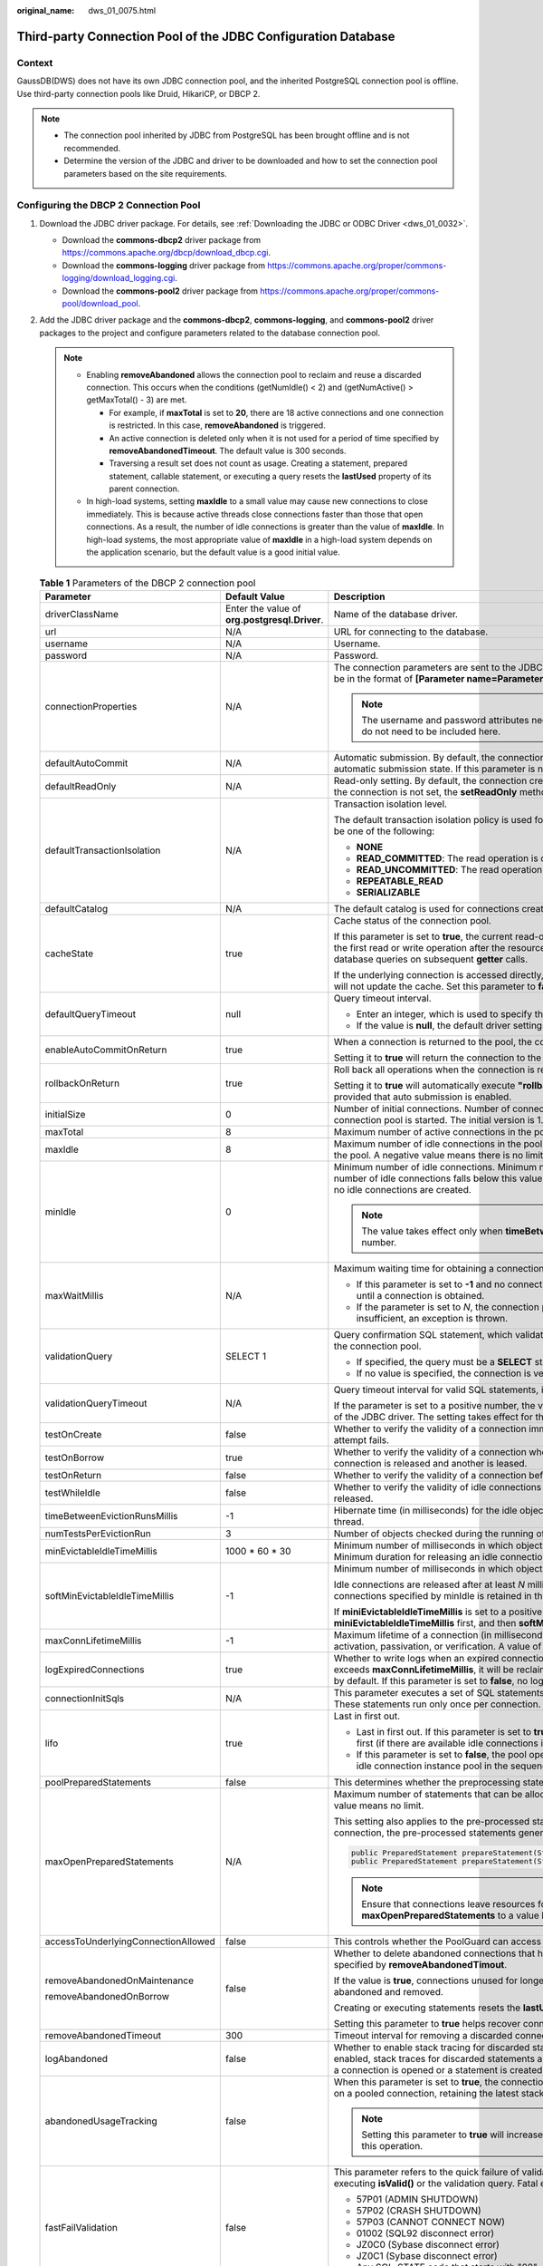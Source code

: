:original_name: dws_01_0075.html

.. _dws_01_0075:

Third-party Connection Pool of the JDBC Configuration Database
==============================================================

Context
-------

GaussDB(DWS) does not have its own JDBC connection pool, and the inherited PostgreSQL connection pool is offline. Use third-party connection pools like Druid, HikariCP, or DBCP 2.

.. note::

   -  The connection pool inherited by JDBC from PostgreSQL has been brought offline and is not recommended.
   -  Determine the version of the JDBC and driver to be downloaded and how to set the connection pool parameters based on the site requirements.

Configuring the DBCP 2 Connection Pool
--------------------------------------

#. Download the JDBC driver package. For details, see :ref:`Downloading the JDBC or ODBC Driver <dws_01_0032>`.

   -  Download the **commons-dbcp2** driver package from https://commons.apache.org/dbcp/download_dbcp.cgi.
   -  Download the **commons-logging** driver package from https://commons.apache.org/proper/commons-logging/download_logging.cgi.
   -  Download the **commons-pool2** driver package from https://commons.apache.org/proper/commons-pool/download_pool.

#. Add the JDBC driver package and the **commons-dbcp2**, **commons-logging**, and **commons-pool2** driver packages to the project and configure parameters related to the database connection pool.

   .. note::

      -  Enabling **removeAbandoned** allows the connection pool to reclaim and reuse a discarded connection. This occurs when the conditions (getNumIdle() < 2) and (getNumActive() > getMaxTotal() - 3) are met.

         -  For example, if **maxTotal** is set to **20**, there are 18 active connections and one connection is restricted. In this case, **removeAbandoned** is triggered.
         -  An active connection is deleted only when it is not used for a period of time specified by **removeAbandonedTimeout**. The default value is 300 seconds.
         -  Traversing a result set does not count as usage. Creating a statement, prepared statement, callable statement, or executing a query resets the **lastUsed** property of its parent connection.

      -  In high-load systems, setting **maxIdle** to a small value may cause new connections to close immediately. This is because active threads close connections faster than those that open connections. As a result, the number of idle connections is greater than the value of **maxIdle**. In high-load systems, the most appropriate value of **maxIdle** in a high-load system depends on the application scenario, but the default value is a good initial value.

   .. table:: **Table 1** Parameters of the DBCP 2 connection pool

      +-------------------------------------+-----------------------------------------------+------------------------------------------------------------------------------------------------------------------------------------------------------------------------------------------------------------------------------------------------------------------------------------------+
      | Parameter                           | Default Value                                 | Description                                                                                                                                                                                                                                                                              |
      +=====================================+===============================================+==========================================================================================================================================================================================================================================================================================+
      | driverClassName                     | Enter the value of **org.postgresql.Driver**. | Name of the database driver.                                                                                                                                                                                                                                                             |
      +-------------------------------------+-----------------------------------------------+------------------------------------------------------------------------------------------------------------------------------------------------------------------------------------------------------------------------------------------------------------------------------------------+
      | url                                 | N/A                                           | URL for connecting to the database.                                                                                                                                                                                                                                                      |
      +-------------------------------------+-----------------------------------------------+------------------------------------------------------------------------------------------------------------------------------------------------------------------------------------------------------------------------------------------------------------------------------------------+
      | username                            | N/A                                           | Username.                                                                                                                                                                                                                                                                                |
      +-------------------------------------+-----------------------------------------------+------------------------------------------------------------------------------------------------------------------------------------------------------------------------------------------------------------------------------------------------------------------------------------------+
      | password                            | N/A                                           | Password.                                                                                                                                                                                                                                                                                |
      +-------------------------------------+-----------------------------------------------+------------------------------------------------------------------------------------------------------------------------------------------------------------------------------------------------------------------------------------------------------------------------------------------+
      | connectionProperties                | N/A                                           | The connection parameters are sent to the JDBC driver when a new connection is set up. The string must be in the format of **[Parameter name=Parameter value;]**.                                                                                                                        |
      |                                     |                                               |                                                                                                                                                                                                                                                                                          |
      |                                     |                                               | .. note::                                                                                                                                                                                                                                                                                |
      |                                     |                                               |                                                                                                                                                                                                                                                                                          |
      |                                     |                                               |    The username and password attributes need to be specified. Therefore, the two parameters do not need to be included here.                                                                                                                                                             |
      +-------------------------------------+-----------------------------------------------+------------------------------------------------------------------------------------------------------------------------------------------------------------------------------------------------------------------------------------------------------------------------------------------+
      | defaultAutoCommit                   | N/A                                           | Automatic submission. By default, the connection created through the current connection pool is in the automatic submission state. If this parameter is not set, the **setAutoCommit** method is not invoked.                                                                            |
      +-------------------------------------+-----------------------------------------------+------------------------------------------------------------------------------------------------------------------------------------------------------------------------------------------------------------------------------------------------------------------------------------------+
      | defaultReadOnly                     | N/A                                           | Read-only setting. By default, the connection created through the current connection pool is read-only. If the connection is not set, the **setReadOnly** method is not invoked.                                                                                                         |
      +-------------------------------------+-----------------------------------------------+------------------------------------------------------------------------------------------------------------------------------------------------------------------------------------------------------------------------------------------------------------------------------------------+
      | defaultTransactionIsolation         | N/A                                           | Transaction isolation level.                                                                                                                                                                                                                                                             |
      |                                     |                                               |                                                                                                                                                                                                                                                                                          |
      |                                     |                                               | The default transaction isolation policy is used for connections created through this pool. The value can be one of the following:                                                                                                                                                       |
      |                                     |                                               |                                                                                                                                                                                                                                                                                          |
      |                                     |                                               | -  **NONE**                                                                                                                                                                                                                                                                              |
      |                                     |                                               | -  **READ_COMMITTED**: The read operation is committed.                                                                                                                                                                                                                                  |
      |                                     |                                               | -  **READ_UNCOMMITTED**: The read operation is not committed.                                                                                                                                                                                                                            |
      |                                     |                                               | -  **REPEATABLE_READ**                                                                                                                                                                                                                                                                   |
      |                                     |                                               | -  **SERIALIZABLE**                                                                                                                                                                                                                                                                      |
      +-------------------------------------+-----------------------------------------------+------------------------------------------------------------------------------------------------------------------------------------------------------------------------------------------------------------------------------------------------------------------------------------------+
      | defaultCatalog                      | N/A                                           | The default catalog is used for connections created through this pool.                                                                                                                                                                                                                   |
      +-------------------------------------+-----------------------------------------------+------------------------------------------------------------------------------------------------------------------------------------------------------------------------------------------------------------------------------------------------------------------------------------------+
      | cacheState                          | true                                          | Cache status of the connection pool.                                                                                                                                                                                                                                                     |
      |                                     |                                               |                                                                                                                                                                                                                                                                                          |
      |                                     |                                               | If this parameter is set to **true**, the current read-only status and auto-commit settings are cached during the first read or write operation after the resource pool connects. This eliminates the need for additional database queries on subsequent **getter** calls.               |
      |                                     |                                               |                                                                                                                                                                                                                                                                                          |
      |                                     |                                               | If the underlying connection is accessed directly, changes to the read-only state or auto-commit settings will not update the cache. Set this parameter to **false** to disable caching in such cases.                                                                                   |
      +-------------------------------------+-----------------------------------------------+------------------------------------------------------------------------------------------------------------------------------------------------------------------------------------------------------------------------------------------------------------------------------------------+
      | defaultQueryTimeout                 | null                                          | Query timeout interval.                                                                                                                                                                                                                                                                  |
      |                                     |                                               |                                                                                                                                                                                                                                                                                          |
      |                                     |                                               | -  Enter an integer, which is used to specify the query timeout interval when a statement is created.                                                                                                                                                                                    |
      |                                     |                                               | -  If the value is **null**, the default driver settings are used.                                                                                                                                                                                                                       |
      +-------------------------------------+-----------------------------------------------+------------------------------------------------------------------------------------------------------------------------------------------------------------------------------------------------------------------------------------------------------------------------------------------+
      | enableAutoCommitOnReturn            | true                                          | When a connection is returned to the pool, the connection is automatically submitted.                                                                                                                                                                                                    |
      |                                     |                                               |                                                                                                                                                                                                                                                                                          |
      |                                     |                                               | Setting it to **true** will return the connection to the pool with **autoCommit** set to **true** by default.                                                                                                                                                                            |
      +-------------------------------------+-----------------------------------------------+------------------------------------------------------------------------------------------------------------------------------------------------------------------------------------------------------------------------------------------------------------------------------------------+
      | rollbackOnReturn                    | true                                          | Roll back all operations when the connection is returned to the pool.                                                                                                                                                                                                                    |
      |                                     |                                               |                                                                                                                                                                                                                                                                                          |
      |                                     |                                               | Setting it to **true** will automatically execute **"rollback()"** when the connection is returned to the pool, provided that auto submission is enabled.                                                                                                                                |
      +-------------------------------------+-----------------------------------------------+------------------------------------------------------------------------------------------------------------------------------------------------------------------------------------------------------------------------------------------------------------------------------------------+
      | initialSize                         | 0                                             | Number of initial connections. Number of connections created during initialization when the current connection pool is started. The initial version is 1.2.                                                                                                                              |
      +-------------------------------------+-----------------------------------------------+------------------------------------------------------------------------------------------------------------------------------------------------------------------------------------------------------------------------------------------------------------------------------------------+
      | maxTotal                            | 8                                             | Maximum number of active connections in the pool. A negative value means there is no limit.                                                                                                                                                                                              |
      +-------------------------------------+-----------------------------------------------+------------------------------------------------------------------------------------------------------------------------------------------------------------------------------------------------------------------------------------------------------------------------------------------+
      | maxIdle                             | 8                                             | Maximum number of idle connections in the pool. Excess idle connections are released when returned to the pool. A negative value means there is no limit.                                                                                                                                |
      +-------------------------------------+-----------------------------------------------+------------------------------------------------------------------------------------------------------------------------------------------------------------------------------------------------------------------------------------------------------------------------------------------+
      | minIdle                             | 0                                             | Minimum number of idle connections. Minimum number of idle connections to retain in the pool. If the number of idle connections falls below this value, new idle connections are created. A value of **0** means no idle connections are created.                                        |
      |                                     |                                               |                                                                                                                                                                                                                                                                                          |
      |                                     |                                               | .. note::                                                                                                                                                                                                                                                                                |
      |                                     |                                               |                                                                                                                                                                                                                                                                                          |
      |                                     |                                               |    The value takes effect only when **timeBetweenEvictionRunsMillis** is set to a positive number.                                                                                                                                                                                       |
      +-------------------------------------+-----------------------------------------------+------------------------------------------------------------------------------------------------------------------------------------------------------------------------------------------------------------------------------------------------------------------------------------------+
      | maxWaitMillis                       | N/A                                           | Maximum waiting time for obtaining a connection from the connection pool.                                                                                                                                                                                                                |
      |                                     |                                               |                                                                                                                                                                                                                                                                                          |
      |                                     |                                               | -  If this parameter is set to **-1** and no connection is available, the connection pool waits indefinitely until a connection is obtained.                                                                                                                                             |
      |                                     |                                               | -  If the parameter is set to *N*, the connection pool waits for *N* milliseconds. If the waiting time is insufficient, an exception is thrown.                                                                                                                                          |
      +-------------------------------------+-----------------------------------------------+------------------------------------------------------------------------------------------------------------------------------------------------------------------------------------------------------------------------------------------------------------------------------------------+
      | validationQuery                     | SELECT 1                                      | Query confirmation SQL statement, which validates the connection before it is returned to the caller by the connection pool.                                                                                                                                                             |
      |                                     |                                               |                                                                                                                                                                                                                                                                                          |
      |                                     |                                               | -  If specified, the query must be a **SELECT** statement that returns at least one row of data.                                                                                                                                                                                         |
      |                                     |                                               | -  If no value is specified, the connection is verified by invoking the **"isValid()"** method.                                                                                                                                                                                          |
      +-------------------------------------+-----------------------------------------------+------------------------------------------------------------------------------------------------------------------------------------------------------------------------------------------------------------------------------------------------------------------------------------------+
      | validationQueryTimeout              | N/A                                           | Query timeout interval for valid SQL statements, in seconds.                                                                                                                                                                                                                             |
      |                                     |                                               |                                                                                                                                                                                                                                                                                          |
      |                                     |                                               | If the parameter is set to a positive number, the value is transferred to the **"setQueryTimeOut()"** method of the JDBC driver. The setting takes effect for the SQL statement for confirming the validity of the query.                                                                |
      +-------------------------------------+-----------------------------------------------+------------------------------------------------------------------------------------------------------------------------------------------------------------------------------------------------------------------------------------------------------------------------------------------+
      | testOnCreate                        | false                                         | Whether to verify the validity of a connection immediately after creation. If verification fails, the creation attempt fails.                                                                                                                                                            |
      +-------------------------------------+-----------------------------------------------+------------------------------------------------------------------------------------------------------------------------------------------------------------------------------------------------------------------------------------------------------------------------------------------+
      | testOnBorrow                        | true                                          | Whether to verify the validity of a connection when it is leased from the pool. If verification fails, the connection is released and another is leased.                                                                                                                                 |
      +-------------------------------------+-----------------------------------------------+------------------------------------------------------------------------------------------------------------------------------------------------------------------------------------------------------------------------------------------------------------------------------------------+
      | testOnReturn                        | false                                         | Whether to verify the validity of a connection before returning it to the pool.                                                                                                                                                                                                          |
      +-------------------------------------+-----------------------------------------------+------------------------------------------------------------------------------------------------------------------------------------------------------------------------------------------------------------------------------------------------------------------------------------------+
      | testWhileIdle                       | false                                         | Whether to verify the validity of idle connections using an evictor, if available. Invalid connections are released.                                                                                                                                                                     |
      +-------------------------------------+-----------------------------------------------+------------------------------------------------------------------------------------------------------------------------------------------------------------------------------------------------------------------------------------------------------------------------------------------+
      | timeBetweenEvictionRunsMillis       | -1                                            | Hibernate time (in milliseconds) for the idle object eviction thread. A non-positive value disables the thread.                                                                                                                                                                          |
      +-------------------------------------+-----------------------------------------------+------------------------------------------------------------------------------------------------------------------------------------------------------------------------------------------------------------------------------------------------------------------------------------------+
      | numTestsPerEvictionRun              | 3                                             | Number of objects checked during the running of each idle object eviction thread.                                                                                                                                                                                                        |
      +-------------------------------------+-----------------------------------------------+------------------------------------------------------------------------------------------------------------------------------------------------------------------------------------------------------------------------------------------------------------------------------------------+
      | minEvictableIdleTimeMillis          | 1000 \* 60 \* 30                              | Minimum number of milliseconds in which objects that meet the eviction conditions are idle in the pool. Minimum duration for releasing an idle connection, in milliseconds.                                                                                                              |
      +-------------------------------------+-----------------------------------------------+------------------------------------------------------------------------------------------------------------------------------------------------------------------------------------------------------------------------------------------------------------------------------------------+
      | softMinEvictableIdleTimeMillis      | -1                                            | Minimum number of milliseconds in which objects that meet the eviction conditions are idle in the pool.                                                                                                                                                                                  |
      |                                     |                                               |                                                                                                                                                                                                                                                                                          |
      |                                     |                                               | Idle connections are released after at least *N* milliseconds, provided that at least the number of connections specified by minIdle is retained in the pool.                                                                                                                            |
      |                                     |                                               |                                                                                                                                                                                                                                                                                          |
      |                                     |                                               | If **miniEvictableIdleTimeMillis** is set to a positive number, the idle connection evictor checks **miniEvictableIdleTimeMillis** first, and then **softMinEvictableIdleTimeMillis** and the **minIdle** condition.                                                                     |
      +-------------------------------------+-----------------------------------------------+------------------------------------------------------------------------------------------------------------------------------------------------------------------------------------------------------------------------------------------------------------------------------------------+
      | maxConnLifetimeMillis               | -1                                            | Maximum lifetime of a connection (in milliseconds). Connections exceeding this time fail on the next activation, passivation, or verification. A value of **0** or negative means unlimited lifetime.                                                                                    |
      +-------------------------------------+-----------------------------------------------+------------------------------------------------------------------------------------------------------------------------------------------------------------------------------------------------------------------------------------------------------------------------------------------+
      | logExpiredConnections               | true                                          | Whether to write logs when an expired connection is closed by the pool. If a connection's lifespan exceeds **maxConnLifetimeMillis**, it will be reclaimed by the connection pool and a log will be generated by default. If this parameter is set to **false**, no log will be written. |
      +-------------------------------------+-----------------------------------------------+------------------------------------------------------------------------------------------------------------------------------------------------------------------------------------------------------------------------------------------------------------------------------------------+
      | connectionInitSqls                  | N/A                                           | This parameter executes a set of SQL statements to initialize a physical connection when it is first created. These statements run only once per connection.                                                                                                                             |
      +-------------------------------------+-----------------------------------------------+------------------------------------------------------------------------------------------------------------------------------------------------------------------------------------------------------------------------------------------------------------------------------------------+
      | lifo                                | true                                          | Last in first out.                                                                                                                                                                                                                                                                       |
      |                                     |                                               |                                                                                                                                                                                                                                                                                          |
      |                                     |                                               | -  Last in first out. If this parameter is set to **true**, the connection pool returns the last used connection first (if there are available idle connections in the pool).                                                                                                            |
      |                                     |                                               | -  If this parameter is set to **false**, the pool operates as a FIFO queue and obtains connections from the idle connection instance pool in the sequence in which they are returned.                                                                                                   |
      +-------------------------------------+-----------------------------------------------+------------------------------------------------------------------------------------------------------------------------------------------------------------------------------------------------------------------------------------------------------------------------------------------+
      | poolPreparedStatements              | false                                         | This determines whether the preprocessing statement pool in the connection pool will be applied.                                                                                                                                                                                         |
      +-------------------------------------+-----------------------------------------------+------------------------------------------------------------------------------------------------------------------------------------------------------------------------------------------------------------------------------------------------------------------------------------------+
      | maxOpenPreparedStatements           | N/A                                           | Maximum number of statements that can be allocated in the statement pool at the same time. A negative value means no limit.                                                                                                                                                              |
      |                                     |                                               |                                                                                                                                                                                                                                                                                          |
      |                                     |                                               | This setting also applies to the pre-processed statement pool. When a statement pool is created for each connection, the pre-processed statements generated by the following method are included.                                                                                        |
      |                                     |                                               |                                                                                                                                                                                                                                                                                          |
      |                                     |                                               | .. code-block::                                                                                                                                                                                                                                                                          |
      |                                     |                                               |                                                                                                                                                                                                                                                                                          |
      |                                     |                                               |    public PreparedStatement prepareStatement(String sql)                                                                                                                                                                                                                                 |
      |                                     |                                               |    public PreparedStatement prepareStatement(String sql, int resultSetType, int resultSetConcurrency)                                                                                                                                                                                    |
      |                                     |                                               |                                                                                                                                                                                                                                                                                          |
      |                                     |                                               | .. note::                                                                                                                                                                                                                                                                                |
      |                                     |                                               |                                                                                                                                                                                                                                                                                          |
      |                                     |                                               |    Ensure that connections leave resources for other statements by setting **maxOpenPreparedStatements** to a value less than the maximum number of cursors.                                                                                                                             |
      +-------------------------------------+-----------------------------------------------+------------------------------------------------------------------------------------------------------------------------------------------------------------------------------------------------------------------------------------------------------------------------------------------+
      | accessToUnderlyingConnectionAllowed | false                                         | This controls whether the PoolGuard can access underlying connections.                                                                                                                                                                                                                   |
      +-------------------------------------+-----------------------------------------------+------------------------------------------------------------------------------------------------------------------------------------------------------------------------------------------------------------------------------------------------------------------------------------------+
      | removeAbandonedOnMaintenance        | false                                         | Whether to delete abandoned connections that have been abandoned for a period longer than the time specified by **removeAbandonedTimout**.                                                                                                                                               |
      |                                     |                                               |                                                                                                                                                                                                                                                                                          |
      | removeAbandonedOnBorrow             |                                               | If the value is **true**, connections unused for longer than **removeAbandonedTimeout** are considered abandoned and removed.                                                                                                                                                            |
      |                                     |                                               |                                                                                                                                                                                                                                                                                          |
      |                                     |                                               | Creating or executing statements resets the **lastUsed** property of the parent connection.                                                                                                                                                                                              |
      |                                     |                                               |                                                                                                                                                                                                                                                                                          |
      |                                     |                                               | Setting this parameter to **true** helps recover connections in applications with few write operations.                                                                                                                                                                                  |
      +-------------------------------------+-----------------------------------------------+------------------------------------------------------------------------------------------------------------------------------------------------------------------------------------------------------------------------------------------------------------------------------------------+
      | removeAbandonedTimeout              | 300                                           | Timeout interval for removing a discarded connection, in seconds.                                                                                                                                                                                                                        |
      +-------------------------------------+-----------------------------------------------+------------------------------------------------------------------------------------------------------------------------------------------------------------------------------------------------------------------------------------------------------------------------------------------+
      | logAbandoned                        | false                                         | Whether to enable stack tracing for discarded statements or connected code in an application. When enabled, stack traces for discarded statements and connection-related logs will be overwritten each time a connection is opened or a statement is created.                            |
      +-------------------------------------+-----------------------------------------------+------------------------------------------------------------------------------------------------------------------------------------------------------------------------------------------------------------------------------------------------------------------------------------------+
      | abandonedUsageTracking              | false                                         | When this parameter is set to **true**, the connection pool records stack traces each time a method is called on a pooled connection, retaining the latest stack trace to aid in debugging abandoned connections.                                                                        |
      |                                     |                                               |                                                                                                                                                                                                                                                                                          |
      |                                     |                                               | .. note::                                                                                                                                                                                                                                                                                |
      |                                     |                                               |                                                                                                                                                                                                                                                                                          |
      |                                     |                                               |    Setting this parameter to **true** will increase the overhead. Exercise caution when performing this operation.                                                                                                                                                                       |
      +-------------------------------------+-----------------------------------------------+------------------------------------------------------------------------------------------------------------------------------------------------------------------------------------------------------------------------------------------------------------------------------------------+
      | fastFailValidation                  | false                                         | This parameter refers to the quick failure of validation statements if a fatal exception occurs, without executing **isValid()** or the validation query. Fatal exceptions include specific **SQL_STATE** codes.                                                                         |
      |                                     |                                               |                                                                                                                                                                                                                                                                                          |
      |                                     |                                               | -  57P01 (ADMIN SHUTDOWN)                                                                                                                                                                                                                                                                |
      |                                     |                                               | -  57P02 (CRASH SHUTDOWN)                                                                                                                                                                                                                                                                |
      |                                     |                                               | -  57P03 (CANNOT CONNECT NOW)                                                                                                                                                                                                                                                            |
      |                                     |                                               | -  01002 (SQL92 disconnect error)                                                                                                                                                                                                                                                        |
      |                                     |                                               | -  JZ0C0 (Sybase disconnect error)                                                                                                                                                                                                                                                       |
      |                                     |                                               | -  JZ0C1 (Sybase disconnect error)                                                                                                                                                                                                                                                       |
      |                                     |                                               | -  Any SQL_STATE code that starts with "08"                                                                                                                                                                                                                                              |
      |                                     |                                               |                                                                                                                                                                                                                                                                                          |
      |                                     |                                               | Exception codes need to be overwritten. For details, see **disconnectionSqlCodes**.                                                                                                                                                                                                      |
      +-------------------------------------+-----------------------------------------------+------------------------------------------------------------------------------------------------------------------------------------------------------------------------------------------------------------------------------------------------------------------------------------------+
      | disconnectionSqlCodes               | N/A                                           | Exception code, which is an SQL_STATE code separated by commas (,). This parameter is valid only when **fastFailValidation** is set to **true**.                                                                                                                                         |
      +-------------------------------------+-----------------------------------------------+------------------------------------------------------------------------------------------------------------------------------------------------------------------------------------------------------------------------------------------------------------------------------------------+
      | jmxName                             | N/A                                           | This parameter registers a DataSource as a JMX MBean with a specified name that adheres to the JMX object name syntax.                                                                                                                                                                   |
      +-------------------------------------+-----------------------------------------------+------------------------------------------------------------------------------------------------------------------------------------------------------------------------------------------------------------------------------------------------------------------------------------------+
      | registerConnectionMBean             | true                                          | Whether to register and connect to the JMX MBean.                                                                                                                                                                                                                                        |
      +-------------------------------------+-----------------------------------------------+------------------------------------------------------------------------------------------------------------------------------------------------------------------------------------------------------------------------------------------------------------------------------------------+

Configuring the Hikari CP Connection Pool
-----------------------------------------

#. Download the JDBC driver package. For details, see :ref:`Downloading the JDBC or ODBC Driver <dws_01_0032>`.

   -  Download the HikariCP driver package from https://mvnrepository.com/artifact/com.zaxxer/HikariCP/4.0.3.
   -  Download the SLF4J driver package from https://www.slf4j.org/download.html.

#. Add the JDBC, HikariCP, and SLF4J driver packages to the project and configure parameters related to the database connection pool.

   .. table:: **Table 2** Hikari CP connection pool parameters

      +---------------------------+-----------------------------------------------+--------------------------------------------------------------------------------------------------------------------------------------------------------------------------------------------------------------------------------------------+
      | Parameter                 | Default Value                                 | Description                                                                                                                                                                                                                                |
      +===========================+===============================================+============================================================================================================================================================================================================================================+
      | driverClassName           | Enter the value of **org.postgresql.Driver**. | Name of the database driver.                                                                                                                                                                                                               |
      +---------------------------+-----------------------------------------------+--------------------------------------------------------------------------------------------------------------------------------------------------------------------------------------------------------------------------------------------+
      | jdbcUrl                   | N/A                                           | URL for connecting to the database.                                                                                                                                                                                                        |
      +---------------------------+-----------------------------------------------+--------------------------------------------------------------------------------------------------------------------------------------------------------------------------------------------------------------------------------------------+
      | username                  | N/A                                           | Username.                                                                                                                                                                                                                                  |
      +---------------------------+-----------------------------------------------+--------------------------------------------------------------------------------------------------------------------------------------------------------------------------------------------------------------------------------------------+
      | password                  | N/A                                           | Password.                                                                                                                                                                                                                                  |
      +---------------------------+-----------------------------------------------+--------------------------------------------------------------------------------------------------------------------------------------------------------------------------------------------------------------------------------------------+
      | autoCommit                | true                                          | Whether to automatically submit transactions when the connection returns to the connection pool.                                                                                                                                           |
      +---------------------------+-----------------------------------------------+--------------------------------------------------------------------------------------------------------------------------------------------------------------------------------------------------------------------------------------------+
      | connectionTimeout         | 30000                                         | Maximum timeout interval for obtaining connections from the connection pool.                                                                                                                                                               |
      +---------------------------+-----------------------------------------------+--------------------------------------------------------------------------------------------------------------------------------------------------------------------------------------------------------------------------------------------+
      | idleTimeout               | 60000                                         | Maximum lifetime of an idle connection. This setting takes effect only when the value of **minimumIdle** is less than that of **maximumPoolSize**.                                                                                         |
      |                           |                                               |                                                                                                                                                                                                                                            |
      |                           |                                               | -  If the number of idle connections is greater than the value of **minimumIdle** and the idle time of a connection is greater than the value of **idleTimeout**, the connection is deleted from the connection pool.                      |
      |                           |                                               | -  **0** indicates no timeout.                                                                                                                                                                                                             |
      +---------------------------+-----------------------------------------------+--------------------------------------------------------------------------------------------------------------------------------------------------------------------------------------------------------------------------------------------+
      | keepaliveTime             | 0                                             | Interval for checking whether idle connections are available, in milliseconds. **0** indicates that the function is disabled.                                                                                                              |
      +---------------------------+-----------------------------------------------+--------------------------------------------------------------------------------------------------------------------------------------------------------------------------------------------------------------------------------------------+
      | maxLifetime               | 1800000                                       | Maximum connection lifetime, in milliseconds. **0** indicates no limit.                                                                                                                                                                    |
      +---------------------------+-----------------------------------------------+--------------------------------------------------------------------------------------------------------------------------------------------------------------------------------------------------------------------------------------------+
      | connectionTestQuery       | N/A                                           | Query statement for connection detection.                                                                                                                                                                                                  |
      +---------------------------+-----------------------------------------------+--------------------------------------------------------------------------------------------------------------------------------------------------------------------------------------------------------------------------------------------+
      | minimumIdle               | 10                                            | Minimum number of idle connections. To improve performance, you are advised not to set this parameter. The size of the connection pool is fixed.                                                                                           |
      +---------------------------+-----------------------------------------------+--------------------------------------------------------------------------------------------------------------------------------------------------------------------------------------------------------------------------------------------+
      | maximumPoolSize           | 10                                            | Maximum number of connections.                                                                                                                                                                                                             |
      +---------------------------+-----------------------------------------------+--------------------------------------------------------------------------------------------------------------------------------------------------------------------------------------------------------------------------------------------+
      | metricRegistry            | N/A                                           | This parameter can only be accessed through programmatic configuration or the IoC container.                                                                                                                                               |
      |                           |                                               |                                                                                                                                                                                                                                            |
      |                           |                                               | This parameter specifies the Codahale/Dropwizard MetricRegistry instance used by the pool to record various metrics.                                                                                                                       |
      +---------------------------+-----------------------------------------------+--------------------------------------------------------------------------------------------------------------------------------------------------------------------------------------------------------------------------------------------+
      | healthCheckRegistry       | N/A                                           | This parameter can only be accessed through programmatic configuration or the IoC container.                                                                                                                                               |
      |                           |                                               |                                                                                                                                                                                                                                            |
      |                           |                                               | This parameter specifies the Codahale/Dropwizard HealthCheckRegistry instance used by the pool to record health information.                                                                                                               |
      +---------------------------+-----------------------------------------------+--------------------------------------------------------------------------------------------------------------------------------------------------------------------------------------------------------------------------------------------+
      | poolName                  | N/A                                           | Name of a connection pool.                                                                                                                                                                                                                 |
      +---------------------------+-----------------------------------------------+--------------------------------------------------------------------------------------------------------------------------------------------------------------------------------------------------------------------------------------------+
      | initializationFailTimeout | 1                                             | Whether the connection pool fails to initialize quickly.                                                                                                                                                                                   |
      |                           |                                               |                                                                                                                                                                                                                                            |
      |                           |                                               | -  If the value is greater than 0, the system attempts to obtain a connection within the specified duration (**connectionTimeout** + **initializationFailTimeout**). If unsuccessful, the pool is not enabled, and an exception is thrown. |
      |                           |                                               | -  If the value is 0, the system attempts to obtain and verify the connection. If verification fails, the pool is not enabled.                                                                                                             |
      |                           |                                               | -  If the value is less than 0, the pool starts without attempting connection initialization.                                                                                                                                              |
      +---------------------------+-----------------------------------------------+--------------------------------------------------------------------------------------------------------------------------------------------------------------------------------------------------------------------------------------------+
      | isolateInternalQueries    | false                                         | Whether to isolate HikariCP queries in a transaction. This setting takes effect when **autoCommit** is set to **false**.                                                                                                                   |
      +---------------------------+-----------------------------------------------+--------------------------------------------------------------------------------------------------------------------------------------------------------------------------------------------------------------------------------------------+
      | allowPoolSuspension       | false                                         | Whether to allow the connection pool to be suspended and resumed through JMX. When the connection pool is suspended, the connection does not time out until the connection pool is restored.                                               |
      +---------------------------+-----------------------------------------------+--------------------------------------------------------------------------------------------------------------------------------------------------------------------------------------------------------------------------------------------+
      | readOnly                  | false                                         | Whether the connection is read-only.                                                                                                                                                                                                       |
      +---------------------------+-----------------------------------------------+--------------------------------------------------------------------------------------------------------------------------------------------------------------------------------------------------------------------------------------------+
      | registerMbeans            | false                                         | Whether to enable JMX.                                                                                                                                                                                                                     |
      +---------------------------+-----------------------------------------------+--------------------------------------------------------------------------------------------------------------------------------------------------------------------------------------------------------------------------------------------+
      | catalog                   | N/A                                           | Default database **catalog**.                                                                                                                                                                                                              |
      +---------------------------+-----------------------------------------------+--------------------------------------------------------------------------------------------------------------------------------------------------------------------------------------------------------------------------------------------+
      | connectionInitSql         | N/A                                           | SQL statement executed after the connection pool is initialized.                                                                                                                                                                           |
      +---------------------------+-----------------------------------------------+--------------------------------------------------------------------------------------------------------------------------------------------------------------------------------------------------------------------------------------------+
      | transactionIsolation      | N/A                                           | Default transaction isolation level.                                                                                                                                                                                                       |
      +---------------------------+-----------------------------------------------+--------------------------------------------------------------------------------------------------------------------------------------------------------------------------------------------------------------------------------------------+
      | validationTimeout         | 5000                                          | Timeout interval for connection detection. The value must be greater than the value of **connectionTimeout**. The minimum value is **250**.                                                                                                |
      +---------------------------+-----------------------------------------------+--------------------------------------------------------------------------------------------------------------------------------------------------------------------------------------------------------------------------------------------+
      | leakDetectionThreshold    | 0                                             | Maximum duration a connection can be lent out.                                                                                                                                                                                             |
      |                           |                                               |                                                                                                                                                                                                                                            |
      |                           |                                               | The minimum value is 2000 milliseconds, used for logging connection leakage.                                                                                                                                                               |
      +---------------------------+-----------------------------------------------+--------------------------------------------------------------------------------------------------------------------------------------------------------------------------------------------------------------------------------------------+
      | schema                    | N/A                                           | Default database **schema**.                                                                                                                                                                                                               |
      +---------------------------+-----------------------------------------------+--------------------------------------------------------------------------------------------------------------------------------------------------------------------------------------------------------------------------------------------+
      | threadFactory             | N/A                                           | The **java.util.concurrent.ThreadFactory** instance used by the connection pool for thread creation. This parameter can only be accessed through programmatic configuration or the IoC container.                                          |
      +---------------------------+-----------------------------------------------+--------------------------------------------------------------------------------------------------------------------------------------------------------------------------------------------------------------------------------------------+
      | scheduledExecutor         | N/A                                           | The **java.util.concurrent.ScheduledExecutorService** instance used by the connection pool to execute scheduled tasks. This parameter can only be accessed through programmatic configuration or the IoC container.                        |
      +---------------------------+-----------------------------------------------+--------------------------------------------------------------------------------------------------------------------------------------------------------------------------------------------------------------------------------------------+

Configuring the Druid Connection Pool
-------------------------------------

#. Download the JDBC driver package. For details, see :ref:`Downloading the JDBC or ODBC Driver <dws_01_0032>`.

   Download the Druid driver package from https://druid.apache.org/downloads/.

#. Add the JDBC and Druid driver packages to the project and configure parameters related to the database connection pool.

   .. table:: **Table 3** Druid connection pool parameters

      +------------------------------------------+-----------------------------------------------+---------------------------------------------------------------------------------------------------------------------------------------------------------------------------------------------------------------------------------------------------------------------------------------------------------------------------------------------------------+
      | Parameter                                | Default Value                                 | Description                                                                                                                                                                                                                                                                                                                                             |
      +==========================================+===============================================+=========================================================================================================================================================================================================================================================================================================================================================+
      | url                                      | N/A                                           | URL for connecting to the database.                                                                                                                                                                                                                                                                                                                     |
      +------------------------------------------+-----------------------------------------------+---------------------------------------------------------------------------------------------------------------------------------------------------------------------------------------------------------------------------------------------------------------------------------------------------------------------------------------------------------+
      | username                                 | N/A                                           | Username.                                                                                                                                                                                                                                                                                                                                               |
      +------------------------------------------+-----------------------------------------------+---------------------------------------------------------------------------------------------------------------------------------------------------------------------------------------------------------------------------------------------------------------------------------------------------------------------------------------------------------+
      | password                                 | N/A                                           | Password.                                                                                                                                                                                                                                                                                                                                               |
      +------------------------------------------+-----------------------------------------------+---------------------------------------------------------------------------------------------------------------------------------------------------------------------------------------------------------------------------------------------------------------------------------------------------------------------------------------------------------+
      | driverClassName                          | Enter the value of **org.postgresql.Driver**. | Name of the database driver.                                                                                                                                                                                                                                                                                                                            |
      +------------------------------------------+-----------------------------------------------+---------------------------------------------------------------------------------------------------------------------------------------------------------------------------------------------------------------------------------------------------------------------------------------------------------------------------------------------------------+
      | initialSize                              | 0                                             | Number of physical connections established during initialization. Initialization occurs when the **init** method is invoked explicitly or when the **getConnection** method is invoked for the first time.                                                                                                                                              |
      +------------------------------------------+-----------------------------------------------+---------------------------------------------------------------------------------------------------------------------------------------------------------------------------------------------------------------------------------------------------------------------------------------------------------------------------------------------------------+
      | maxActive                                | 8                                             | Maximum number of connections in the thread pool.                                                                                                                                                                                                                                                                                                       |
      +------------------------------------------+-----------------------------------------------+---------------------------------------------------------------------------------------------------------------------------------------------------------------------------------------------------------------------------------------------------------------------------------------------------------------------------------------------------------+
      | minIdle                                  | 0                                             | Minimum number of idle threads in the thread pool. Druid periodically scans the number of connections. If the number exceeds the specified parameter, redundant connections are closed. If fewer connections are available, new ones are created. This parameter helps manage connections during high request volumes, though it can be time-consuming. |
      +------------------------------------------+-----------------------------------------------+---------------------------------------------------------------------------------------------------------------------------------------------------------------------------------------------------------------------------------------------------------------------------------------------------------------------------------------------------------+
      | connectTimeout                           | N/A                                           | Timeout interval for connecting to the database, in milliseconds.                                                                                                                                                                                                                                                                                       |
      +------------------------------------------+-----------------------------------------------+---------------------------------------------------------------------------------------------------------------------------------------------------------------------------------------------------------------------------------------------------------------------------------------------------------------------------------------------------------+
      | socketTimeout                            | N/A                                           | Timeout interval for the socket to connect to the database, in milliseconds.                                                                                                                                                                                                                                                                            |
      +------------------------------------------+-----------------------------------------------+---------------------------------------------------------------------------------------------------------------------------------------------------------------------------------------------------------------------------------------------------------------------------------------------------------------------------------------------------------+
      | maxWait                                  | -1                                            | Waiting time for a new request when the connections in the connection pool are used up, in milliseconds.                                                                                                                                                                                                                                                |
      |                                          |                                               |                                                                                                                                                                                                                                                                                                                                                         |
      |                                          |                                               | **-1** indicates infinite waiting until timeout occurs.                                                                                                                                                                                                                                                                                                 |
      +------------------------------------------+-----------------------------------------------+---------------------------------------------------------------------------------------------------------------------------------------------------------------------------------------------------------------------------------------------------------------------------------------------------------------------------------------------------------+
      | poolPreparedStatements                   | false                                         | Whether to cache preparedStatement, that is, PSCache. The PSCache greatly improves the performance of the database that supports cursors.                                                                                                                                                                                                               |
      +------------------------------------------+-----------------------------------------------+---------------------------------------------------------------------------------------------------------------------------------------------------------------------------------------------------------------------------------------------------------------------------------------------------------------------------------------------------------+
      | maxOpenPreparedStatements                | N/A                                           | If PSCache is enabled, the value of this parameter must be greater than **0**.                                                                                                                                                                                                                                                                          |
      |                                          |                                               |                                                                                                                                                                                                                                                                                                                                                         |
      |                                          |                                               | If the value is greater than **0**, **poolPreparedStatements** will be automatically set to **true**.                                                                                                                                                                                                                                                   |
      +------------------------------------------+-----------------------------------------------+---------------------------------------------------------------------------------------------------------------------------------------------------------------------------------------------------------------------------------------------------------------------------------------------------------------------------------------------------------+
      | validationQuery                          | SELECT 1                                      | SQL statement used to check whether a connection is valid.                                                                                                                                                                                                                                                                                              |
      |                                          |                                               |                                                                                                                                                                                                                                                                                                                                                         |
      |                                          |                                               | If **validationQuery** is null, the **testOnBorrow**, **testOnReturn**, and **testWhileIdle** parameters do not take effect because the three parameters are used to verify the validity of the database connection by running the SQL statement specified by **validationQuery**.                                                                      |
      +------------------------------------------+-----------------------------------------------+---------------------------------------------------------------------------------------------------------------------------------------------------------------------------------------------------------------------------------------------------------------------------------------------------------------------------------------------------------+
      | testOnBorrow                             | N/A                                           | When applying for a connection, the **validationQuery** command checks its validity. This configuration may reduce performance, so use it cautiously.                                                                                                                                                                                                   |
      +------------------------------------------+-----------------------------------------------+---------------------------------------------------------------------------------------------------------------------------------------------------------------------------------------------------------------------------------------------------------------------------------------------------------------------------------------------------------+
      | testOnReturn                             | N/A                                           | When a connection is returned, the **validationQuery** command checks its validity. This configuration may also impact performance, so use it cautiously.                                                                                                                                                                                               |
      +------------------------------------------+-----------------------------------------------+---------------------------------------------------------------------------------------------------------------------------------------------------------------------------------------------------------------------------------------------------------------------------------------------------------------------------------------------------------+
      | testWhileIdle                            | true                                          | Whether a connection should be checked when it is requested. It is best to set this parameter to **true** to ensure security without compromising performance. If the idle time is greater than the value of **timeBetweenEvictionRunMills**, running the **validationQuery** command to verify the connection's validity will not have any effect.     |
      +------------------------------------------+-----------------------------------------------+---------------------------------------------------------------------------------------------------------------------------------------------------------------------------------------------------------------------------------------------------------------------------------------------------------------------------------------------------------+
      | timeBetweenEvictionRunsMillis            | 60s                                           | The **validationQuery** command checks connection validity. If the number of idle connections exceeds **minIdle**, redundant connections are closed. If fewer idle connections are available, new ones are added. Connections not used within the time specified by **timeBetweenEvictionRunsMillis** are disabled.                                     |
      |                                          |                                               |                                                                                                                                                                                                                                                                                                                                                         |
      |                                          |                                               | This parameter also:                                                                                                                                                                                                                                                                                                                                    |
      |                                          |                                               |                                                                                                                                                                                                                                                                                                                                                         |
      |                                          |                                               | a. Sets the interval for the Destroy thread to check connections.                                                                                                                                                                                                                                                                                       |
      |                                          |                                               | b. Functions as a reference for checking **testWhileIdle**. For details, see the description of the **testWhileIdle** attribute.                                                                                                                                                                                                                        |
      +------------------------------------------+-----------------------------------------------+---------------------------------------------------------------------------------------------------------------------------------------------------------------------------------------------------------------------------------------------------------------------------------------------------------------------------------------------------------+
      | minEvictableIdleTimeMillis               | 30min                                         | Maximum lifetime of an idle connection before eviction. If the time since the last activity exceeds **minEvictableIdleTimeMillis**, the connection is closed by the Destroy thread.                                                                                                                                                                     |
      |                                          |                                               |                                                                                                                                                                                                                                                                                                                                                         |
      |                                          |                                               | .. note::                                                                                                                                                                                                                                                                                                                                               |
      |                                          |                                               |                                                                                                                                                                                                                                                                                                                                                         |
      |                                          |                                               |    This parameter conflicts with the **timeBetweenEvictionRunsMillis** parameter. You can leave this parameter empty.                                                                                                                                                                                                                                   |
      +------------------------------------------+-----------------------------------------------+---------------------------------------------------------------------------------------------------------------------------------------------------------------------------------------------------------------------------------------------------------------------------------------------------------------------------------------------------------+
      | connectionInitSqls                       | N/A                                           | The SQL statement is executed when the physical connection is initialized.                                                                                                                                                                                                                                                                              |
      +------------------------------------------+-----------------------------------------------+---------------------------------------------------------------------------------------------------------------------------------------------------------------------------------------------------------------------------------------------------------------------------------------------------------------------------------------------------------+
      | exceptionSorter                          | N/A                                           | When the database throws some unrecoverable exceptions, the connection is discarded.                                                                                                                                                                                                                                                                    |
      +------------------------------------------+-----------------------------------------------+---------------------------------------------------------------------------------------------------------------------------------------------------------------------------------------------------------------------------------------------------------------------------------------------------------------------------------------------------------+
      | filters                                  | N/A                                           | This parameter configures an extension plug-in using an alias. The attribute type is string. Common plug-ins include the filters used for monitoring and statistics:                                                                                                                                                                                    |
      |                                          |                                               |                                                                                                                                                                                                                                                                                                                                                         |
      |                                          |                                               | -  **stat**: monitoring statistics                                                                                                                                                                                                                                                                                                                      |
      |                                          |                                               | -  **log4j**: log record                                                                                                                                                                                                                                                                                                                                |
      |                                          |                                               | -  **wall**: SQL injection prevention                                                                                                                                                                                                                                                                                                                   |
      +------------------------------------------+-----------------------------------------------+---------------------------------------------------------------------------------------------------------------------------------------------------------------------------------------------------------------------------------------------------------------------------------------------------------------------------------------------------------+
      | proxyFilters                             | N/A                                           | The type is **List<com.alibaba.druid,filter.Filter>**. You can configure both **filter** and **proxyFilters**.                                                                                                                                                                                                                                          |
      +------------------------------------------+-----------------------------------------------+---------------------------------------------------------------------------------------------------------------------------------------------------------------------------------------------------------------------------------------------------------------------------------------------------------------------------------------------------------+
      | removeAbandoned                          | false                                         | Whether to reclaim leaked connections.                                                                                                                                                                                                                                                                                                                  |
      |                                          |                                               |                                                                                                                                                                                                                                                                                                                                                         |
      |                                          |                                               | When **getNumActive()** approaches **getMaxActive()**, the system reclaims invalid connections not used within the **removeAbandonedTimeout** period (300 seconds by default). Connections exceeding this timeout are forcibly closed.                                                                                                                  |
      +------------------------------------------+-----------------------------------------------+---------------------------------------------------------------------------------------------------------------------------------------------------------------------------------------------------------------------------------------------------------------------------------------------------------------------------------------------------------+
      | removeAbandonedTimeout                   | 300s                                          | Time limit for Druid to forcibly reclaim connections, in seconds. Druid will forcibly reclaim a connection from the pool after a specified time has elapsed since the connection was established, starting from the moment the program retrieves the connection from the pool.                                                                          |
      +------------------------------------------+-----------------------------------------------+---------------------------------------------------------------------------------------------------------------------------------------------------------------------------------------------------------------------------------------------------------------------------------------------------------------------------------------------------------+
      | logAbandoned                             | false                                         | Whether to print a log when reclaiming leaked connections.                                                                                                                                                                                                                                                                                              |
      |                                          |                                               |                                                                                                                                                                                                                                                                                                                                                         |
      |                                          |                                               | This parameter specifies whether to record the stack information of the current thread to logs when the **removeAbandoned** occurs.                                                                                                                                                                                                                     |
      +------------------------------------------+-----------------------------------------------+---------------------------------------------------------------------------------------------------------------------------------------------------------------------------------------------------------------------------------------------------------------------------------------------------------------------------------------------------------+
      | removeAbandonedTimeoutMillis             | 5min                                          | Timeout interval for reclaiming connections. If **removeAbandoned** is set to **true**, Druid periodically checks whether the thread pool overflows. If the thread pool is not in the running state and the specified time is exceeded, the thread pool is reclaimed.                                                                                   |
      +------------------------------------------+-----------------------------------------------+---------------------------------------------------------------------------------------------------------------------------------------------------------------------------------------------------------------------------------------------------------------------------------------------------------------------------------------------------------+
      | maxEvictableIdleTimeMillis               | 7hours                                        | Maximum idle time. The default value is 7 hours.                                                                                                                                                                                                                                                                                                        |
      +------------------------------------------+-----------------------------------------------+---------------------------------------------------------------------------------------------------------------------------------------------------------------------------------------------------------------------------------------------------------------------------------------------------------------------------------------------------------+
      | maxPoolPrepareStatementPerConnectionSize | 20                                            | Maximum number of SQL statements that can be cached for each connection.                                                                                                                                                                                                                                                                                |
      +------------------------------------------+-----------------------------------------------+---------------------------------------------------------------------------------------------------------------------------------------------------------------------------------------------------------------------------------------------------------------------------------------------------------------------------------------------------------+
      | keepAlive                                | false                                         | Number of minIdle connections to maintain when the pool is initialized.                                                                                                                                                                                                                                                                                 |
      |                                          |                                               |                                                                                                                                                                                                                                                                                                                                                         |
      |                                          |                                               | If the number of connections falls below **minIdle** and idle time exceeds **minEvictableIdleTimeMillis**, the **keepAlive** operation is performed to maintain the **minIdle** value.                                                                                                                                                                  |
      +------------------------------------------+-----------------------------------------------+---------------------------------------------------------------------------------------------------------------------------------------------------------------------------------------------------------------------------------------------------------------------------------------------------------------------------------------------------------+
      | notFullTimeoutRetryCount                 | 0                                             | Number of retry times when the sum of the number of lent connections in the connection pool and the number of available connections is less than the maximum allowed connections. The default value is **0**.                                                                                                                                           |
      +------------------------------------------+-----------------------------------------------+---------------------------------------------------------------------------------------------------------------------------------------------------------------------------------------------------------------------------------------------------------------------------------------------------------------------------------------------------------+
      | logSlowSql                               | false                                         | Whether to print slow SQL statements.                                                                                                                                                                                                                                                                                                                   |
      +------------------------------------------+-----------------------------------------------+---------------------------------------------------------------------------------------------------------------------------------------------------------------------------------------------------------------------------------------------------------------------------------------------------------------------------------------------------------+

#. Use the Druid connection pool based on the following example.

   Create the **db.properties** file in the **resource** directory.

   .. code-block::

      # Database connection parameters
      url=jdbc:postgresql://10.10.0.13:8000/gaussdb
      username=user
      password=pass
      validationQuery=select 1
      validationQueryTimeout=300
      #driverClassName=JDBC driver name
      driverClassName=org.postgresql.Driver
      # Number of initialized connections
      initialSize=1
      # Maximum number of connections
      maxActive=20
      # Number of core threads. If the number of core threads is greater than this configured value, the threads are released.
      minIdle=10

   Example code:

   .. code-block::

      import com.alibaba.druid.pool.DruidDataSource;
      import com.alibaba.druid.pool.DruidDataSourceFactory;
      import com.alibaba.druid.pool.DruidPooledConnection;
      import java.io.IOException;
      import java.io.InputStream;
      import java.sql.ResultSet;
      import java.sql.Statement;
      import java.util.Properties;

      public class TestDataSource {
          private static DruidDataSource dataSource;


          public static void main(String[] args) throws Exception {
              Properties properties = loadProperties();
              dataSource = (DruidDataSource) DruidDataSourceFactory.createDataSource(properties);
              dataSource.setTimeBetweenEvictionRunsMillis(50 * 1000);
              dataSource.setRemoveAbandoned(true);
              dataSource.setRemoveAbandonedTimeout(120);
              dataSource.setSocketTimeout(5000);
              dataSource.setConnectTimeout(5000);
              dataSource.setQueryTimeout(5);
              final DruidPooledConnection connection = dataSource.getConnection();
              final Statement statement = connection.createStatement();
              execute(statement);
          }
          public static void execute(Statement statement) {
              ResultSet resultSet = null;
              try {
                  resultSet = statement.executeQuery("select 1");
                  while (resultSet.next()) {
                      String str = resultSet.getString(1);
                      System.out.println("n1 :" + str);
                      return;
                  }
              } catch (Exception e) {
                  e.printStackTrace();
              }
          }
          /**
           * Load the configuration file and obtain parameters from the configuration file.
           */
          public static Properties loadProperties() {
              InputStream inputStream = TestDataSource.class.getClassLoader().getResourceAsStream("db.properties");
              Properties ps = new Properties();
              try {
                  ps.load(inputStream);
              } catch (IOException e) {
                  e.printStackTrace();
              }
              return ps;
          }
      }
